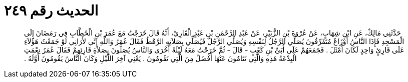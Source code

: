
= الحديث رقم ٢٤٩

[quote.hadith]
حَدَّثَنِي مَالِكٌ، عَنِ ابْنِ شِهَابٍ، عَنْ عُرْوَةَ بْنِ الزُّبَيْرِ، عَنْ عَبْدِ الرَّحْمَنِ بْنِ عَبْدٍ الْقَارِيِّ، أَنَّهُ قَالَ خَرَجْتُ مَعَ عُمَرَ بْنِ الْخَطَّابِ فِي رَمَضَانَ إِلَى الْمَسْجِدِ فَإِذَا النَّاسُ أَوْزَاعٌ مُتَفَرِّقُونَ يُصَلِّي الرَّجُلُ لِنَفْسِهِ وَيُصَلِّي الرَّجُلُ فَيُصَلِّي بِصَلاَتِهِ الرَّهْطُ فَقَالَ عُمَرُ وَاللَّهِ إِنِّي لأَرَانِي لَوْ جَمَعْتُ هَؤُلاَءِ عَلَى قَارِئٍ وَاحِدٍ لَكَانَ أَمْثَلَ ‏.‏ فَجَمَعَهُمْ عَلَى أُبَىِّ بْنِ كَعْبٍ - قَالَ - ثُمَّ خَرَجْتُ مَعَهُ لَيْلَةً أُخْرَى وَالنَّاسُ يُصَلُّونَ بِصَلاَةِ قَارِئِهِمْ فَقَالَ عُمَرُ نِعْمَتِ الْبِدْعَةُ هَذِهِ وَالَّتِي تَنَامُونَ عَنْهَا أَفْضَلُ مِنَ الَّتِي تَقُومُونَ ‏.‏ يَعْنِي آخِرَ اللَّيْلِ وَكَانَ النَّاسُ يَقُومُونَ أَوَّلَهُ ‏.‏